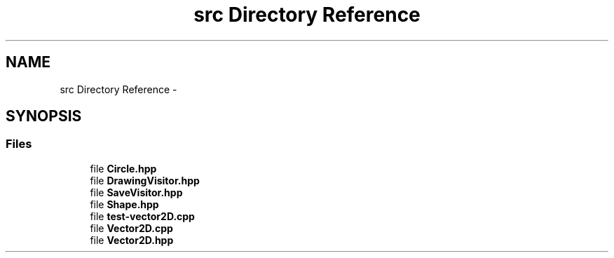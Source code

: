 .TH "src Directory Reference" 3 "Thu Nov 17 2016" "Version 1" "Drawing Client" \" -*- nroff -*-
.ad l
.nh
.SH NAME
src Directory Reference \- 
.SH SYNOPSIS
.br
.PP
.SS "Files"

.in +1c
.ti -1c
.RI "file \fBCircle\&.hpp\fP"
.br
.ti -1c
.RI "file \fBDrawingVisitor\&.hpp\fP"
.br
.ti -1c
.RI "file \fBSaveVisitor\&.hpp\fP"
.br
.ti -1c
.RI "file \fBShape\&.hpp\fP"
.br
.ti -1c
.RI "file \fBtest\-vector2D\&.cpp\fP"
.br
.ti -1c
.RI "file \fBVector2D\&.cpp\fP"
.br
.ti -1c
.RI "file \fBVector2D\&.hpp\fP"
.br
.in -1c
